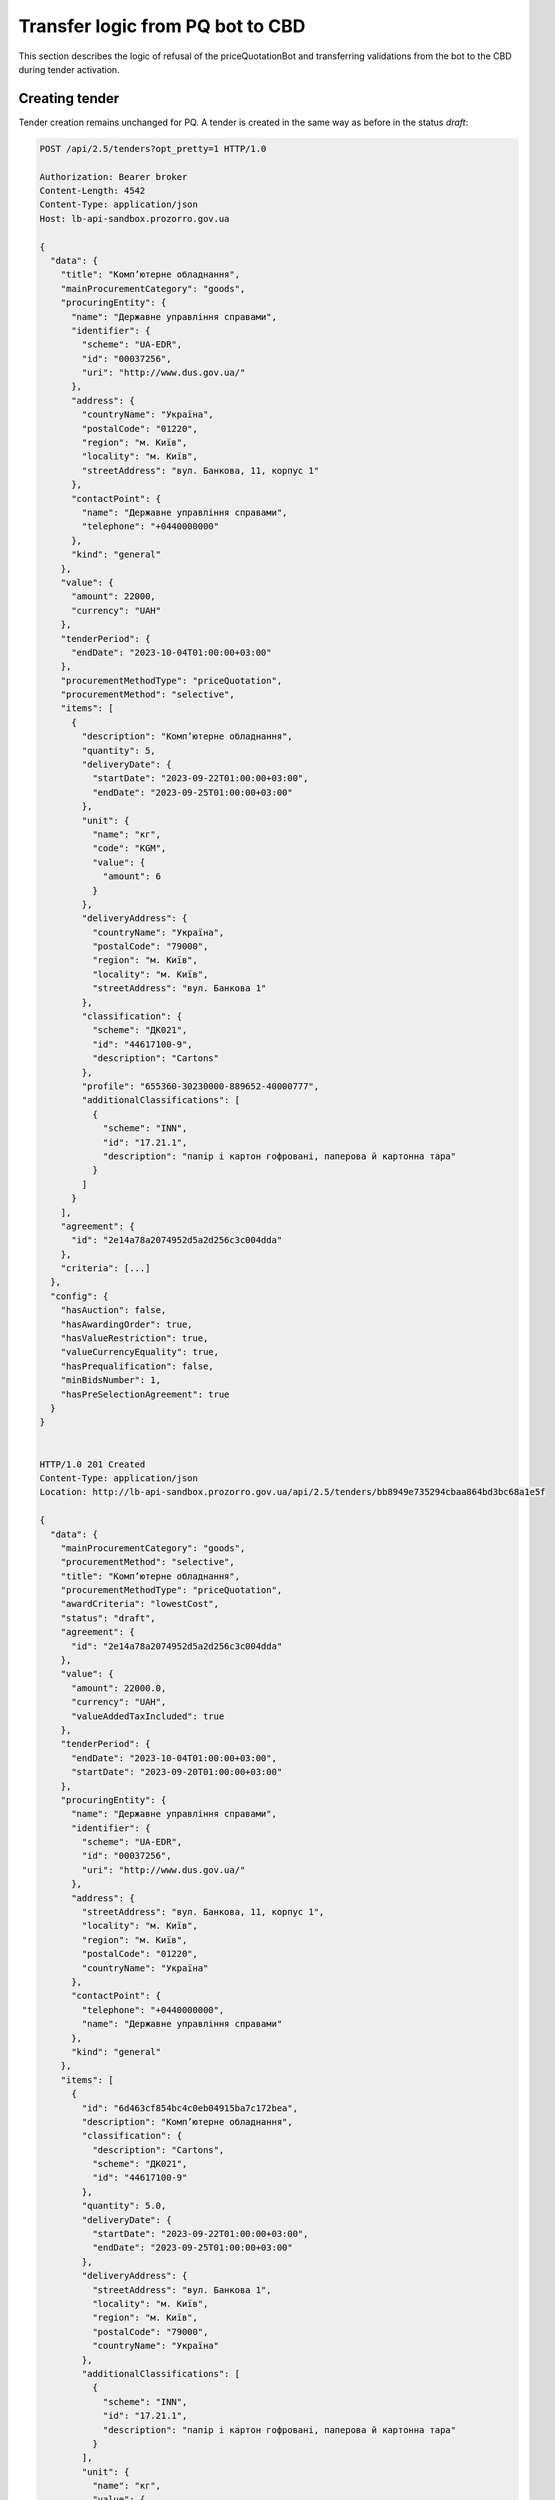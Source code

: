 .. _pq_transfer_logic_from_bot:

Transfer logic from PQ bot to CBD
=================================


This section describes the logic of refusal of the priceQuotationBot and transferring validations from the bot to the CBD during tender activation.

Creating tender
---------------

Tender creation remains unchanged for PQ. A tender is created in the same way as before in the status `draft`:

.. sourcecode:: http

    POST /api/2.5/tenders?opt_pretty=1 HTTP/1.0

    Authorization: Bearer broker
    Content-Length: 4542
    Content-Type: application/json
    Host: lb-api-sandbox.prozorro.gov.ua

    {
      "data": {
        "title": "Комп’ютерне обладнання",
        "mainProcurementCategory": "goods",
        "procuringEntity": {
          "name": "Державне управління справами",
          "identifier": {
            "scheme": "UA-EDR",
            "id": "00037256",
            "uri": "http://www.dus.gov.ua/"
          },
          "address": {
            "countryName": "Україна",
            "postalCode": "01220",
            "region": "м. Київ",
            "locality": "м. Київ",
            "streetAddress": "вул. Банкова, 11, корпус 1"
          },
          "contactPoint": {
            "name": "Державне управління справами",
            "telephone": "+0440000000"
          },
          "kind": "general"
        },
        "value": {
          "amount": 22000,
          "currency": "UAH"
        },
        "tenderPeriod": {
          "endDate": "2023-10-04T01:00:00+03:00"
        },
        "procurementMethodType": "priceQuotation",
        "procurementMethod": "selective",
        "items": [
          {
            "description": "Комп’ютерне обладнання",
            "quantity": 5,
            "deliveryDate": {
              "startDate": "2023-09-22T01:00:00+03:00",
              "endDate": "2023-09-25T01:00:00+03:00"
            },
            "unit": {
              "name": "кг",
              "code": "KGM",
              "value": {
                "amount": 6
              }
            },
            "deliveryAddress": {
              "countryName": "Україна",
              "postalCode": "79000",
              "region": "м. Київ",
              "locality": "м. Київ",
              "streetAddress": "вул. Банкова 1"
            },
            "classification": {
              "scheme": "ДК021",
              "id": "44617100-9",
              "description": "Cartons"
            },
            "profile": "655360-30230000-889652-40000777",
            "additionalClassifications": [
              {
                "scheme": "INN",
                "id": "17.21.1",
                "description": "папір і картон гофровані, паперова й картонна тара"
              }
            ]
          }
        ],
        "agreement": {
          "id": "2e14a78a2074952d5a2d256c3c004dda"
        },
        "criteria": [...]
      },
      "config": {
        "hasAuction": false,
        "hasAwardingOrder": true,
        "hasValueRestriction": true,
        "valueCurrencyEquality": true,
        "hasPrequalification": false,
        "minBidsNumber": 1,
        "hasPreSelectionAgreement": true
      }
    }


    HTTP/1.0 201 Created
    Content-Type: application/json
    Location: http://lb-api-sandbox.prozorro.gov.ua/api/2.5/tenders/bb8949e735294cbaa864bd3bc68a1e5f

    {
      "data": {
        "mainProcurementCategory": "goods",
        "procurementMethod": "selective",
        "title": "Комп’ютерне обладнання",
        "procurementMethodType": "priceQuotation",
        "awardCriteria": "lowestCost",
        "status": "draft",
        "agreement": {
          "id": "2e14a78a2074952d5a2d256c3c004dda"
        },
        "value": {
          "amount": 22000.0,
          "currency": "UAH",
          "valueAddedTaxIncluded": true
        },
        "tenderPeriod": {
          "endDate": "2023-10-04T01:00:00+03:00",
          "startDate": "2023-09-20T01:00:00+03:00"
        },
        "procuringEntity": {
          "name": "Державне управління справами",
          "identifier": {
            "scheme": "UA-EDR",
            "id": "00037256",
            "uri": "http://www.dus.gov.ua/"
          },
          "address": {
            "streetAddress": "вул. Банкова, 11, корпус 1",
            "locality": "м. Київ",
            "region": "м. Київ",
            "postalCode": "01220",
            "countryName": "Україна"
          },
          "contactPoint": {
            "telephone": "+0440000000",
            "name": "Державне управління справами"
          },
          "kind": "general"
        },
        "items": [
          {
            "id": "6d463cf854bc4c0eb04915ba7c172bea",
            "description": "Комп’ютерне обладнання",
            "classification": {
              "description": "Cartons",
              "scheme": "ДК021",
              "id": "44617100-9"
            },
            "quantity": 5.0,
            "deliveryDate": {
              "startDate": "2023-09-22T01:00:00+03:00",
              "endDate": "2023-09-25T01:00:00+03:00"
            },
            "deliveryAddress": {
              "streetAddress": "вул. Банкова 1",
              "locality": "м. Київ",
              "region": "м. Київ",
              "postalCode": "79000",
              "countryName": "Україна"
            },
            "additionalClassifications": [
              {
                "scheme": "INN",
                "id": "17.21.1",
                "description": "папір і картон гофровані, паперова й картонна тара"
              }
            ],
            "unit": {
              "name": "кг",
              "value": {
                "amount": 6.0,
                "currency": "UAH",
                "valueAddedTaxIncluded": true
              },
              "code": "KGM"
            },
            "profile": "655360-30230000-889652-40000777"
          }
        ],
        "criteria": [...],
        "tenderID": "UA-2023-09-20-000001-a",
        "owner": "broker",
        "date": "2023-09-20T01:00:00+03:00",
        "dateCreated": "2023-09-20T01:00:00+03:00",
        "dateModified": "2023-09-20T01:00:00+03:00",
        "id": "bb8949e735294cbaa864bd3bc68a1e5f"
      },
      "config": {
        "hasAuction": false,
        "hasAwardingOrder": true,
        "hasValueRestriction": true,
        "valueCurrencyEquality": true,
        "hasPrequalification": false,
        "minBidsNumber": 1,
        "hasPreSelectionAgreement": true
      },
      "access": {
        "token": "d3c6750ff65148df856b59e65feba396",
        "transfer": "310d898a127548d195e67ab4293aaa05"
      }
    }


Modifying tender
------------------

Procuring Entity can modify tender before activating.
In previous flow with PQ bot there was the same stage before publishing (before changing status to `draft.publishing`).


Activating tender
------------------

In previous flow after creation Procuring Entity published procedure by changing status to `draft.publishing` where **priceQuotationBot** robot ran validation of the procedure and supplemented procedure with additional data taken from ProZorro e-Catalogues database including `shortListedFirms`.

After successful validation priceQuotationBot transmitted procedure to status: `active.tendering` or `draft.unsuccessful` in case if procedure did not pass validation due to invalid options.

Now we transfer all robot's validation logic to CBD and check it while Procuring Entity is changing status to `active.tendering` by patching tender.

PQ robot validations:

* Existence of item profile in catalogue

* Existence of related agreement

* Equality of profile agreement and related agreement in tender

* Agreement should not be in terminated status

* Agreement has qualified suppliers


Possible errors
---------------

If Procuring Entity will try to activate PQ procedure with non-existed profile in catalogue, we will see error:

.. sourcecode:: http

    PATCH /api/2.5/tenders/bb8949e735294cbaa864bd3bc68a1e5f?acc_token=d3c6750ff65148df856b59e65feba396 HTTP/1.0

    Authorization: Bearer broker
    Content-Length: 40
    Content-Type: application/json
    Host: lb-api-sandbox.prozorro.gov.ua

    {
      "data": {
        "status": "active.tendering"
      }
    }


    HTTP/1.0 422 Unprocessable Entity
    Content-Type: application/json

    {
      "status": "error",
      "errors": [
        {
          "location": "body",
          "name": "items.profile",
          "description": "Profile 655360-30230000-889652-40000777 not found in catalogue."
        }
      ]
    }

If Procuring Entity will try to activate PQ procedure with non-existed agreement, the next error will be generated:

.. sourcecode:: http

    PATCH /api/2.5/tenders/bb8949e735294cbaa864bd3bc68a1e5f?acc_token=d3c6750ff65148df856b59e65feba396 HTTP/1.0

    Authorization: Bearer broker
    Content-Length: 40
    Content-Type: application/json
    Host: lb-api-sandbox.prozorro.gov.ua

    {
      "data": {
        "status": "active.tendering"
      }
    }


    HTTP/1.0 422 Unprocessable Entity
    Content-Type: application/json

    {
      "status": "error",
      "errors": [
        {
          "location": "body",
          "name": "agreement",
          "description": "Agreement not found"
        }
      ]
    }

In case profile agreement and related agreement in tender aren't equal, the next error will be generated:

.. sourcecode:: http

    PATCH /api/2.5/tenders/bb8949e735294cbaa864bd3bc68a1e5f?acc_token=d3c6750ff65148df856b59e65feba396 HTTP/1.0

    Authorization: Bearer broker
    Content-Length: 40
    Content-Type: application/json
    Host: lb-api-sandbox.prozorro.gov.ua

    {
      "data": {
        "status": "active.tendering"
      }
    }


    HTTP/1.0 422 Unprocessable Entity
    Content-Type: application/json

    {
      "status": "error",
      "errors": [
        {
          "location": "body",
          "name": "agreement",
          "description": "Tender agreement doesn't match profile agreement"
        }
      ]
    }

If agreement is in terminated status:

.. sourcecode:: http

    PATCH /api/2.5/tenders/bb8949e735294cbaa864bd3bc68a1e5f?acc_token=d3c6750ff65148df856b59e65feba396 HTTP/1.0

    Authorization: Bearer broker
    Content-Length: 40
    Content-Type: application/json
    Host: lb-api-sandbox.prozorro.gov.ua

    {
      "data": {
        "status": "active.tendering"
      }
    }


    HTTP/1.0 422 Unprocessable Entity
    Content-Type: application/json

    {
      "status": "error",
      "errors": [
        {
          "location": "body",
          "name": "agreement",
          "description": "Agreement status is not active"
        }
      ]
    }

If there is problem with connection to ProZorro e-Catalogues, we will see error:

.. sourcecode:: http

    PATCH /api/2.5/tenders/bb8949e735294cbaa864bd3bc68a1e5f?acc_token=d3c6750ff65148df856b59e65feba396 HTTP/1.0

    Authorization: Bearer broker
    Content-Length: 40
    Content-Type: application/json
    Host: lb-api-sandbox.prozorro.gov.ua

    {
      "data": {
        "status": "active.tendering"
      }
    }


    HTTP/1.0 409 Conflict
    Content-Type: application/json

    {
      "status": "error",
      "errors": [
        {
          "location": "body",
          "name": "data",
          "description": "Error while getting data from ProZorro e-Catalogues: Connection closed. Try again later"
        }
      ]
    }


Successful scenario
-------------------

If PQ procedure matches all requirements, it will be switched to `active.tendering`:

.. sourcecode:: http

    GET /api/2.5/tenders/511ad32c232540d693bcdda2dd603406 HTTP/1.0

    Authorization: Bearer broker
    Host: public-api-sandbox.prozorro.gov.ua


    HTTP/1.0 200 OK
    Content-Type: application/json

    {
      "data": {
        "date": "2023-09-20T01:00:00+03:00",
        "dateModified": "2023-09-20T01:00:00+03:00",
        "dateCreated": "2023-09-20T01:00:00+03:00",
        "tenderID": "UA-2023-09-20-000001-a",
        "owner": "broker",
        "title": "Комп’ютерне обладнання",
        "mainProcurementCategory": "goods",
        "procurementMethod": "selective",
        "procurementMethodType": "priceQuotation",
        "awardCriteria": "lowestCost",
        "status": "active.tendering",
        "agreement": {
          "id": "2e14a78a2074952d5a2d256c3c004dda"
        },
        "value": {
          "amount": 22000.0,
          "currency": "UAH",
          "valueAddedTaxIncluded": true
        },
        "tenderPeriod": {
          "startDate": "2023-09-20T01:00:00+03:00",
          "endDate": "2023-10-04T01:00:00+03:00"
        },
        "procuringEntity": {
          "name": "Державне управління справами",
          "identifier": {
            "scheme": "UA-EDR",
            "id": "00037256",
            "uri": "http://www.dus.gov.ua/"
          },
          "address": {
            "streetAddress": "вул. Банкова, 11, корпус 1",
            "locality": "м. Київ",
            "region": "м. Київ",
            "postalCode": "01220",
            "countryName": "Україна"
          },
          "contactPoint": {
            "telephone": "+0440000000",
            "name": "Державне управління справами"
          },
          "kind": "general"
        },
        "noticePublicationDate": "2023-09-20T01:00:00+03:00",
        "items": [
          {
            "id": "1624a28ab11b43cabcaef9018c023a16",
            "description": "Комп’ютерне обладнання",
            "classification": {
              "description": "Cartons",
              "scheme": "ДК021",
              "id": "44617100-9"
            },
            "quantity": 5.0,
            "deliveryDate": {
              "startDate": "2023-09-22T01:00:00+03:00",
              "endDate": "2023-09-25T01:00:00+03:00"
            },
            "deliveryAddress": {
              "streetAddress": "вул. Банкова 1",
              "locality": "м. Київ",
              "region": "м. Київ",
              "postalCode": "79000",
              "countryName": "Україна"
            },
            "additionalClassifications": [
              {
                "scheme": "INN",
                "id": "17.21.1",
                "description": "папір і картон гофровані, паперова й картонна тара"
              }
            ],
            "unit": {
              "name": "кг",
              "value": {
                "amount": 6.0,
                "currency": "UAH",
                "valueAddedTaxIncluded": true
              },
              "code": "KGM"
            },
            "profile": "655360-30230000-889652-40000777"
          }
        ],
        "criteria": [...],
        "contractTemplateName": "00000000-0.0001.01",
        "next_check": "2023-10-04T01:00:00+03:00",
        "id": "bb8949e735294cbaa864bd3bc68a1e5f"
      },
      "config": {
        "hasAuction": false,
        "hasAwardingOrder": true,
        "hasValueRestriction": true,
        "valueCurrencyEquality": true,
        "hasPrequalification": false,
        "minBidsNumber": 1,
        "hasPreSelectionAgreement": true
      }
    }


There will not be `shortlistedFirms` field in procedure anymore.
During bid creation/activation there will be validation that `bid.tenderers` is a member of agreement.

Conclusion
----------

PQ procedure will not have statuses `draft.publishing`, `draft.unsuccessful` anymore.

If PQ procedure doesn't match all requirements, it won't be switched to `active.tendering` until all requirements is met.

Logic of creation and modification of PQ procedure won't be changed.

Next steps after `active.tendering` status stays the same.
